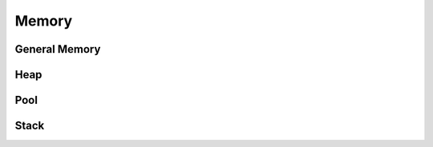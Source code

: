 Memory
============


General Memory
--------------

.. c:function:: uint64_t capobytes(uint64_t count)

    A capobyte is 1,00,00₁₆ or 16⁴ bytes.

    :return: the number of bytes in ``count`` capobytes

.. c:function:: COPY_ARRAY(to, from, count)

    This is a convenience macro to use :c:func:`copy_memory` on arrays, which
    allows counting in terms of number of elements rather than bytes.

    :param to: a pointer to elements in an array of the same type as ``from``
    :param from: a pointer to elements in an array of any type
    :param count: the number of elements to move

.. c:function:: void copy_memory(void* to, const void* from, uint64_t bytes)

    Copy a block of memory from one place to another. The original and new
    locations may overlap one another.

    :param to: the destination
    :param from: the memory to copy
    :param bytes: the number of bytes to copy

.. c:function:: uint64_t ezlabytes(uint64_t count)

    An ezlabyte is 1,00₁₆ or 16² bytes.

    :return: the number of bytes in ``count`` ezlabytes

.. c:function:: uint64_t kilobytes(uint64_t count)

    A kilobyte is 1,000 or 10³ bytes.

    :return: the number of bytes in ``count`` kilobytes

.. c:function:: uint64_t megabytes(uint64_t count)

    A megabyte is 1,000,000 or 10⁶ bytes.

    :return: the number of bytes in ``count`` megabytes

.. c:function:: SAFE_VIRTUAL_DEALLOCATE(memory)

    A wrapper around :c:func:`virtual_deallocate` that prevents double-free
    errors and accidental passing of ``NULL``.

    :param memory: a pointer previously returned from :c:func:`virtual_allocate`
            or ``NULL``

.. c:function:: uint64_t uptibytes(uint64_t count)

    An uptibyte is 1,00,00,00₁₆ or 16⁶ bytes.

    :return: the number of bytes in ``count`` uptibytes

.. c:function:: void* virtual_allocate(uint64_t bytes)

    Allocate virtual memory pages from the operating system.

    Since memory pages tend to be at least 4 KiB in size, any returned memory
    will effectively be padded to the next largest multiple of the page size.

    :param bytes: the number of bytes desired
    :return: memory at least as large as the amount requested

.. c:function:: void virtual_deallocate(void* memory)

    Deallocate virtual memory pages from the operating system.
    
    :param memory: a pointer previously returned from :c:func:`virtual_allocate`

        This should not be ``NULL`` or another pointer under any circumstance.

.. c:function:: void zero_memory(void* memory, uint64_t bytes)

    Set each byte of a block of memory to zero.

    :param memory: the memory to set
    :param bytes: the number of bytes to set


Heap
----

.. c:type:: Heap

    A heap allocator. It is not thread-safe. It doesn't automatically resize
    on demand and *can* run out of memory.

.. c:type:: HeapInfo

    Statistics about a heap.

.. c:function:: void* heap_allocate(Heap* heap, uint32_t bytes)

    Allocate memory from within the heap.

    :param heap: the heap
    :param bytes: how many bytes of space to allocate

            This cannot be 0.
    :return: the memory, with all bytes set to 0

.. c:function:: HEAP_ALLOCATE(heap, type, count)

    Allocate an array from within the heap.

    :param Heap* heap: the heap
    :param type: the type of array
    :param int count: number of elements to allocate

            This cannot be 0.
    :return: the array, with all elements cleared to 0

.. c:function:: bool heap_create(Heap* heap, uint32_t bytes)

    Create a heap. This uses :c:func:`virtual_allocate` to get its own memory.

    :param heap: the heap to create
    :param bytes: how many bytes large the heap should be

            This cannot be 0.
    :return: true if the heap was created, false if :c:func:`virtual_allocate`
            failed

.. c:function:: HEAP_DEALLOCATE(heap, array)

    Deallocate an array from within the heap.

    :param Heap* heap: the heap
    :param array: an array previously allocated from the heap, or ``NULL``

.. c:function:: void heap_deallocate(Heap* heap, void* memory)

    Deallocate memory from within the heap.

    :param heap: the heap
    :param memory: memory previously allocated from the heap, or ``NULL``

.. c:function:: void heap_destroy(Heap* heap)

    Destroy a heap.

    :param heap: the heap to destroy

.. c:function:: HeapInfo heap_get_info(Heap* heap)

    Gather information about the current status of the heap.

    :param heap: the heap
    :return: the information

.. c:function:: void heap_make_in_place(Heap* heap, void* place, uint32_t bytes)

    Create a heap in a given area of memory rather than let it allocate its own
    memory to use.
    
    :param heap: the heap to create
    :param place: the area in memory to use
    :param bytes: how many bytes are available at ``place``

.. c:function:: void* heap_reallocate(Heap* heap, void* memory, uint32_t bytes)

    Resize memory to a larger size than initially allocated.

    :param heap: the heap
    :param memory: memory previously allocated from the heap, or ``NULL``
    :param bytes: the new size in bytes to return

            - If this is 0, the memory is deallocated.
            - If it's less than the original size, the original memory is
              returned unchanged.
    :return: memory with the same contents, plus any additional bytes of space
            set to 0

            - If ``memory`` is ``NULL``, return a new allocation.
            - If ``bytes`` is 0, return ``NULL``.

.. c:function:: HEAP_REALLOCATE(heap, array, type, count)

    Resize an array to a larger size than initially allocated.

    :param Heap* heap: the heap
    :param array: an array previously allocated from the heap, or ``NULL``
    :param type: the type of array
    :param int count: the new number of elements for the array

            - If this is 0, the array is deallocated.
            - If this is less than the original amount of elements, the array
              is returned unchanged.
    :return: an array with the same elements, plus any additional elements
            cleared to 0

            - If ``array`` is ``NULL``, return a new array.
            - If ``bytes`` is 0, return ``NULL``.

.. c:function:: SAFE_HEAP_DEALLOCATE(heap, array)

    A wrapper around :c:func:`heap_deallocate` that prevents double-free errors.

    :param Heap* heap: the heap
    :param array: an array previously allocated from the heap, or ``NULL``


Pool
----

.. c:type:: Pool

    A pool is a memory allocator which holds many objects of the same size.
    They can freely be allocated and deallocated in any order.

.. c:function:: FOR_EACH_IN_POOL(type, object, pool)

    Iterate through each object in the pool.

    Use it as follows.
    ::

        FOR_EACH_IN_POOL(JanFace, face, faces)
        {
            move_face(face);
        }

    :param type: the type of object in the pool
    :param object: a name to give the current element each iteration of the loop
    :param pool: the pool

.. c:function:: void* pool_allocate(Pool* pool)

    Allocate one object from the pool.

    :param pool: the pool
    :return: the object, or ``NULL`` if the pool is out of memory

.. c:function:: POOL_ALLOCATE(pool, type)

    Allocate one object from the pool.

    :param Pool* pool: the pool
    :param type: the type of object
    :return: the object, or ``NULL`` if the pool is out of memory

.. c:function:: bool pool_create(Pool* pool, uint32_t object_size, \
        uint32_t object_count)

    Create a pool.

    :param pool: the pool
    :param object_size: the size of each object in bytes

            This must be larger than or equal to ``sizeof(void*)``.
    :param object_count: how many objects to create total

            This cannot be 0.
    :return: true if the pool is created, false otherwise

.. c:function:: void pool_deallocate(Pool* pool, void* memory)

    Deallocate one object from the pool.

    :param pool: the pool
    :param memory: the object to deallocate

        This cannot be ``NULL``.

.. c:function:: void pool_destroy(Pool* pool)

    Destroy a pool.

    :param pool: the pool to destroy, or ``NULL``


Stack
-----

.. c:type:: Stack

    A Stack is a memory allocator where any amount of memory can be taken off
    the top, but must be returned in the reverse order it was taken.

    It's intended for fast temporary variable-sized allocations, or fixed-size
    ones that would be too large for putting on the program stack.

    It also has the limitation that only the top allocation can be resized. So,
    procedures that require multiple resizing structures should use
    :c:type:`Heap`.

.. c:function:: void* stack_allocate(Stack* stack, uint32_t bytes)

    Allocate memory from the top of the stack.

    :param stack: the stack
    :param bytes: how many bytes of space to allocate

            This cannot be 0.
    :return: the memory, with all bytes set to 0

            - If the stack is out of space, return ``NULL``.

.. c:function:: STACK_ALLOCATE(stack, type, count)

    Allocate an array from the top of the stack.

    :param Stack* stack: the stack
    :param type: the type of array
    :param count: how many elements to allocate

            This cannot be 0.
    :return: the array, with all elements cleared to 0

            - If the stack is out of space, return ``NULL``.

.. c:function:: void stack_create(Stack* stack, uint32_t bytes)

    Create a new stack.

    :param stack: the stack to create
    :param bytes: the size of the stack in bytes

.. c:function:: void stack_destroy(Stack* stack)

    Destroy a stack.

    :param stack: the stack to destroy, or ``NULL``

.. c:function:: void stack_deallocate(Stack* stack, void* memory)

    Deallocate memory from the top of a stack.

    :param stack: the stack
    :param memory: the last thing allocated from the stack

.. c:function:: STACK_DEALLOCATE(stack, array)

    :param Stack* stack: the stack
    :param array: the last array allocated from the stack

.. c:function:: stack_reallocate(Stack* stack, void* memory, uint32_t bytes)

    :param stack: the stack
    :param memory: the last thing allocated from the stack, or ``NULL``
    :param bytes: the new size in bytes to return

            - If this is 0, the memory is deallocated.
            - If it's less than the original size, the original memory is
              returned unchanged.
    :return: memory with the same contents, plus any additional bytes of space
            set to 0

            - If ``memory`` is ``NULL``, return a new allocation.
            - If ``bytes`` is 0, or if the stack is out of space, return ``NULL``.
    
.. c:function:: STACK_REALLOCATE(stack, memory, type, count)

    :param Stack* stack: the stack
    :param memory: the last array allocated from the stack, or ``NULL``
    :param type: the type of array
    :param count: the new number of elements for the array

            - If this is 0, the array is deallocated.
            - If this is less than the original amount of elements, the array
              is returned unchanged.
    :return: an array with the same elements, plus any additional elements
            cleared to 0

            - If ``array`` is ``NULL``, return a new array.
            - If ``bytes`` is 0, return ``NULL``.

